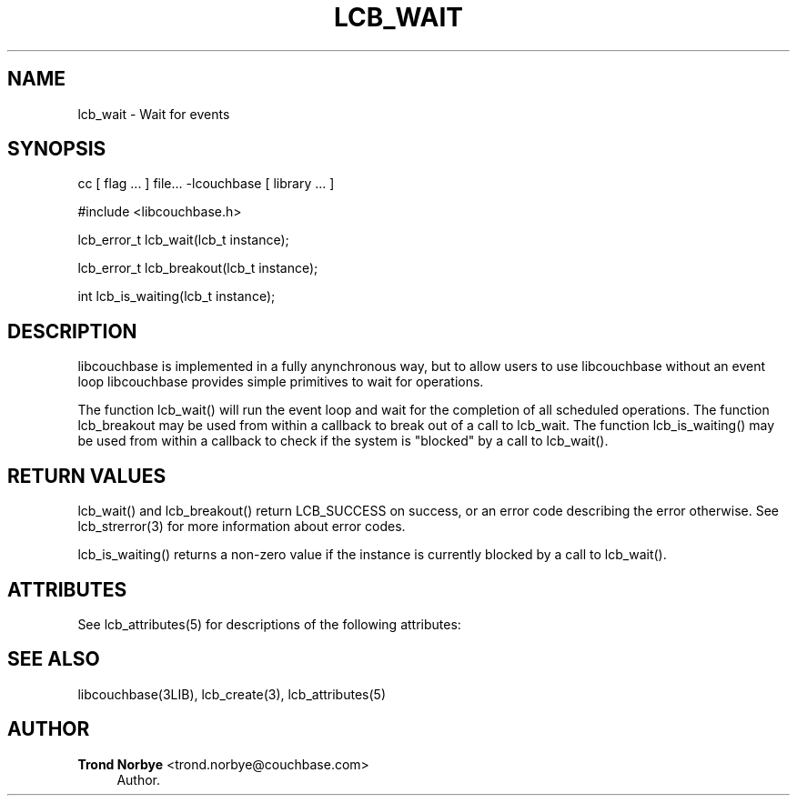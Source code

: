 '\" t
.\"     Title: lcb_wait
.\"    Author: Trond Norbye <trond.norbye@couchbase.com>
.\" Generator: DocBook XSL Stylesheets v1.78.1 <http://docbook.sf.net/>
.\"      Date: 08/01/2013
.\"    Manual: \ \&
.\"    Source: \ \&
.\"  Language: English
.\"
.TH "LCB_WAIT" "3" "08/01/2013" "\ \&" "\ \&"
.\" -----------------------------------------------------------------
.\" * Define some portability stuff
.\" -----------------------------------------------------------------
.\" ~~~~~~~~~~~~~~~~~~~~~~~~~~~~~~~~~~~~~~~~~~~~~~~~~~~~~~~~~~~~~~~~~
.\" http://bugs.debian.org/507673
.\" http://lists.gnu.org/archive/html/groff/2009-02/msg00013.html
.\" ~~~~~~~~~~~~~~~~~~~~~~~~~~~~~~~~~~~~~~~~~~~~~~~~~~~~~~~~~~~~~~~~~
.ie \n(.g .ds Aq \(aq
.el       .ds Aq '
.\" -----------------------------------------------------------------
.\" * set default formatting
.\" -----------------------------------------------------------------
.\" disable hyphenation
.nh
.\" disable justification (adjust text to left margin only)
.ad l
.\" -----------------------------------------------------------------
.\" * MAIN CONTENT STARTS HERE *
.\" -----------------------------------------------------------------
.SH "NAME"
lcb_wait \- Wait for events
.SH "SYNOPSIS"
.sp
cc [ flag \&... ] file\&... \-lcouchbase [ library \&... ]
.sp
.nf
#include <libcouchbase\&.h>
.fi
.sp
.nf
lcb_error_t lcb_wait(lcb_t instance);
.fi
.sp
.nf
lcb_error_t lcb_breakout(lcb_t instance);
.fi
.sp
.nf
int lcb_is_waiting(lcb_t instance);
.fi
.SH "DESCRIPTION"
.sp
libcouchbase is implemented in a fully anynchronous way, but to allow users to use libcouchbase without an event loop libcouchbase provides simple primitives to wait for operations\&.
.sp
The function lcb_wait() will run the event loop and wait for the completion of all scheduled operations\&. The function lcb_breakout may be used from within a callback to break out of a call to lcb_wait\&. The function lcb_is_waiting() may be used from within a callback to check if the system is "blocked" by a call to lcb_wait()\&.
.SH "RETURN VALUES"
.sp
lcb_wait() and lcb_breakout() return LCB_SUCCESS on success, or an error code describing the error otherwise\&. See lcb_strerror(3) for more information about error codes\&.
.sp
lcb_is_waiting() returns a non\-zero value if the instance is currently blocked by a call to lcb_wait()\&.
.SH "ATTRIBUTES"
.sp
See lcb_attributes(5) for descriptions of the following attributes:
.TS
allbox tab(:);
ltB ltB.
T{
ATTRIBUTE TYPE
T}:T{
ATTRIBUTE VALUE
T}
.T&
lt lt
lt lt.
T{
.sp
Interface Stability
T}:T{
.sp
Committed
T}
T{
.sp
MT\-Level
T}:T{
.sp
MT\-Safe
T}
.TE
.sp 1
.SH "SEE ALSO"
.sp
libcouchbase(3LIB), lcb_create(3), lcb_attributes(5)
.SH "AUTHOR"
.PP
\fBTrond Norbye\fR <\&trond\&.norbye@couchbase\&.com\&>
.RS 4
Author.
.RE
